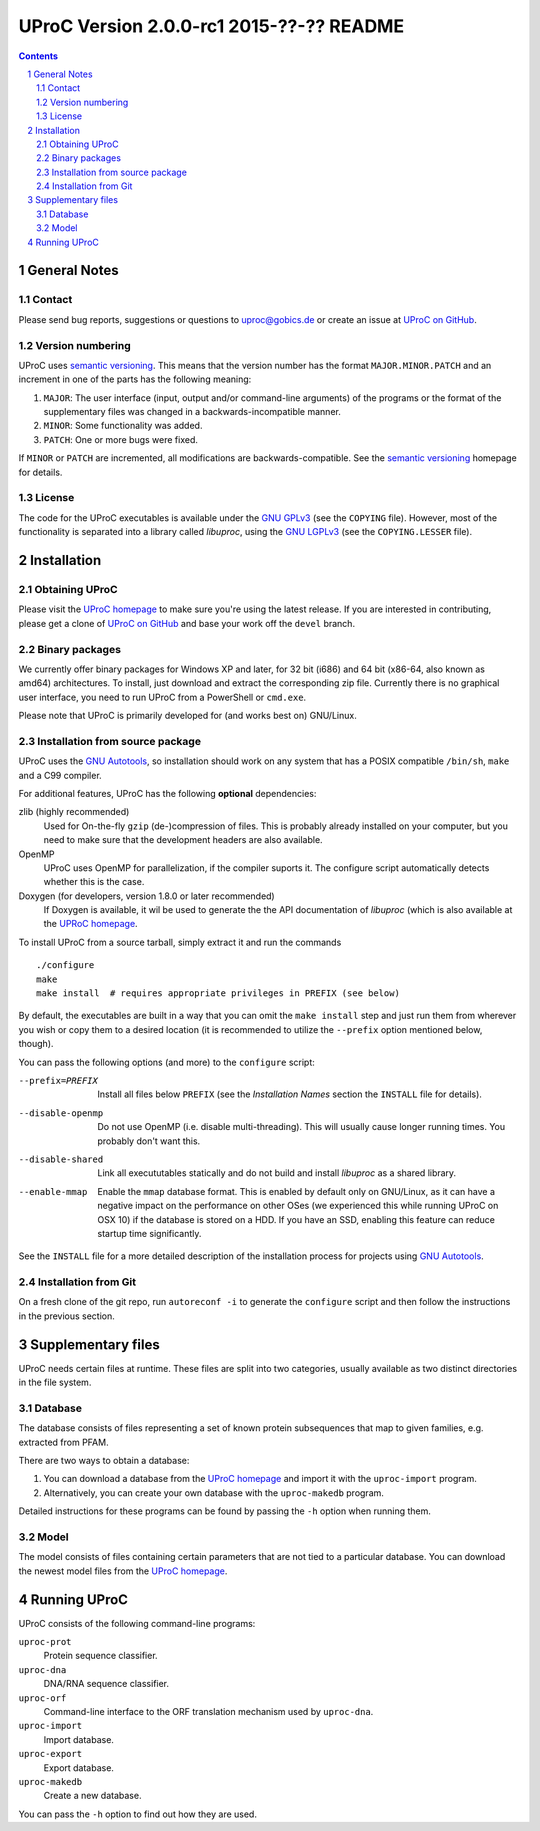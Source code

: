 #########################################
UProC Version 2.0.0-rc1 2015-??-?? README
#########################################

.. image:: https://coveralls.io/repos/gobics/uproc/badge.svg?branch=devel
  :target: https://coveralls.io/r/gobics/uproc?branch=devel


.. This document is formatted using reStructuredText
   (http://docutils.sourceforge.net/rst.html). You can either view it as plain
   text or use the python ``docutils`` package to render it to a prettier
   format, e.g. HTML. A HTML version is also available at
   http://uproc.gobics.de


.. contents::
.. sectnum::


=============
General Notes
=============

Contact
=======

Please send bug reports, suggestions or questions to uproc@gobics.de or create
an issue at `UProC on GitHub`_.

.. _`UProC on GitHub`: https://github.com/gobics/uproc


Version numbering
=================

UProC uses `semantic versioning`_. This means that the version number has the
format ``MAJOR.MINOR.PATCH`` and an increment in one of the parts has the
following meaning:

1. ``MAJOR``: The user interface (input, output and/or command-line arguments)
   of the programs or the format of the supplementary files was changed in a
   backwards-incompatible manner.
2. ``MINOR``: Some functionality was added.
3. ``PATCH``: One or more bugs were fixed.

If ``MINOR`` or ``PATCH`` are incremented, all modifications are
backwards-compatible. See the `semantic versioning`_ homepage for details.

.. _`semantic versioning`: http://semver.org


License
=======

The code for the UProC executables is available under the `GNU GPLv3`_ (see the
``COPYING`` file). However, most of the functionality is separated into a
library called `libuproc`, using the `GNU LGPLv3`_ (see the ``COPYING.LESSER``
file).

.. _`GNU GPLv3`: https://www.gnu.org/licenses/gpl.html
.. _`GNU LGPLv3`: https://www.gnu.org/licenses/lgpl.html


============
Installation
============

Obtaining UProC
===============

Please visit the `UProC homepage`_ to make sure you're using the latest
release. If you are interested in contributing, please get a clone of `UProC on
GitHub`_ and base your work off the ``devel`` branch.

.. _`UProC homepage`: http://uproc.gobics.de


Binary packages
===============

We currently offer binary packages for Windows XP and later, for 32 bit (i686)
and 64 bit (x86-64, also known as amd64) architectures. To install, just
download and extract the corresponding zip file. Currently there is no
graphical user interface, you need to run UProC from a PowerShell or
``cmd.exe``.

Please note that UProC is primarily developed for (and works best on)
GNU/Linux.


Installation from source package
================================

UProC uses the `GNU Autotools`_, so installation should work on any system that
has a POSIX compatible ``/bin/sh``, ``make`` and a C99 compiler.

For additional features, UProC has the following **optional** dependencies:

zlib (highly recommended)
    Used for On-the-fly ``gzip`` (de-)compression of files. This is probably
    already installed on your computer, but you need to make sure that the
    development headers are also available.

OpenMP
    UProC uses OpenMP for parallelization, if the compiler suports it. The
    configure script automatically detects whether this is the case.

Doxygen (for developers, version 1.8.0 or later recommended)
    If Doxygen is available, it wil be used to generate the the API
    documentation of `libuproc` (which is also available at the `UPRoC
    homepage`_.


.. _`GNU Autotools`: http://www.gnu.org/software/automake/manual


To install UProC from a source tarball, simply extract it and run the
commands ::

        ./configure
        make
        make install  # requires appropriate privileges in PREFIX (see below)

By default, the executables are built in a way that you can omit the ``make
install`` step and just run them from wherever you wish or copy them to a
desired location (it is recommended to utilize the ``--prefix`` option
mentioned below, though).

You can pass the following options (and more) to the ``configure`` script:

--prefix=PREFIX     Install all files below ``PREFIX`` (see the `Installation
                    Names` section the ``INSTALL`` file for details).

--disable-openmp    Do not use OpenMP (i.e. disable multi-threading). This will
                    usually cause longer running times. You probably don't want
                    this.

--disable-shared    Link all execututables statically and do not build and
                    install `libuproc` as a shared library.

--enable-mmap       Enable the ``mmap`` database format. This is enabled by
                    default only on GNU/Linux, as it can have a negative impact
                    on the performance on other OSes (we experienced this while
                    running UProC on OSX 10) if the database is stored on a
                    HDD. If you have an SSD, enabling this feature can reduce
                    startup time significantly.


See the ``INSTALL`` file for a more detailed description of the installation
process for projects using `GNU Autotools`_.


Installation from Git
=====================

On a fresh clone of the git repo, run ``autoreconf -i`` to generate the
``configure`` script and then follow the instructions in the previous section.


===================
Supplementary files
===================

UProC needs certain files at runtime. These files are split into two
categories, usually available as two distinct directories in the file system.


Database
========

The database consists of files representing a set of known protein subsequences
that map to given families, e.g. extracted from PFAM.

There are two ways to obtain a database:

1.  You can download a database from the `UProC homepage`_ and import it with
    the ``uproc-import`` program.
2.  Alternatively, you can create your own database with the ``uproc-makedb``
    program.

Detailed instructions for these programs can be found by passing the ``-h``
option when running them.


Model
=====

The model consists of files containing certain parameters that are not tied to
a particular database. You can download the newest model files from the `UProC
homepage`_.


=============
Running UProC
=============

UProC consists of the following command-line programs:

``uproc-prot``
    Protein sequence classifier.

``uproc-dna``
    DNA/RNA sequence classifier.

``uproc-orf``
    Command-line interface to the ORF translation mechanism used by
    ``uproc-dna``.

``uproc-import``
    Import database.

``uproc-export``
    Export database.

``uproc-makedb``
    Create a new database.

You can pass the ``-h`` option to find out how they are used.


.. vim: ft=rst
